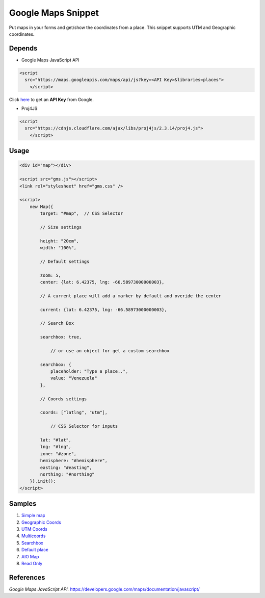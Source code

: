 .. _Google Console: https://console.developers.google.com/flows/enableapi?apiid=maps_backend%2Cgeocoding_backend%2Cdirections_backend%2Cdistance_matrix_backend%2Celevation_backend%2Cplaces_backend&keyType=CLIENT_SIDE&reusekey=true&hl=es

__ `Google Console`_

###################
Google Maps Snippet
###################

Put maps in your forms and get/show the coordinates from a place. This snippet
supports UTM and Geographic coordinates.

Depends
=======

* Google Maps JavaScript API

.. code:: html

    <script
      src="https://maps.googleapis.com/maps/api/js?key=<API Key>&libraries=places">
        </script>

Click here__ to get an **API Key** from Google.

* Proj4JS

.. code:: html

    <script
      src="https://cdnjs.cloudflare.com/ajax/libs/proj4js/2.3.14/proj4.js">
        </script>

Usage
=====

.. code:: html

    <div id="map"></div>

    <script src="gms.js"></script>
    <link rel="stylesheet" href="gms.css" />

    <script>
        new Map({
            target: "#map",  // CSS Selector

            // Size settings

            height: "20em",
            width: "100%",

            // Default settings

            zoom: 5,
            center: {lat: 6.42375, lng: -66.58973000000003},

            // A current place will add a marker by default and overide the center

            current: {lat: 6.42375, lng: -66.58973000000003},

            // Search Box

            searchbox: true,

                // or use an object for get a custom searchbox

            searchbox: {
                placeholder: "Type a place..",
                value: "Venezuela"
            },

            // Coords settings

            coords: ["latlng", "utm"],

                // CSS Selector for inputs

            lat: "#lat",
            lng: "#lng",
            zone: "#zone",
            hemisphere: "#hemisphere",
            easting: "#easting",
            northing: "#northing"
        }).init();
    </script>

Samples
=======

1. `Simple map <https://vulturorg.github.io/gms/#simple>`_
2. `Geographic Coords <https://vulturorg.github.io/gms/#geographic>`_
3. `UTM Coords <https://vulturorg.github.io/gms/#utm>`_
4. `Multicoords <https://vulturorg.github.io/gms/#multi>`_
5. `Searchbox <https://vulturorg.github.io/gms/#searchbox>`_
6. `Default place <https://vulturorg.github.io/gms/#default>`_
7. `AIO Map <https://vulturorg.github.io/gms/#aio>`_
8. `Read Only <https://vulturorg.github.io/gms/#readonly>`_

References
==========

*Google Maps JavaScript API.* https://developers.google.com/maps/documentation/javascript/